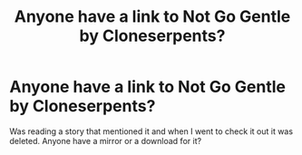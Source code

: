 #+TITLE: Anyone have a link to Not Go Gentle by Cloneserpents?

* Anyone have a link to Not Go Gentle by Cloneserpents?
:PROPERTIES:
:Author: KidCoheed
:Score: 2
:DateUnix: 1622230987.0
:DateShort: 2021-May-29
:FlairText: Request
:END:
Was reading a story that mentioned it and when I went to check it out it was deleted. Anyone have a mirror or a download for it?

